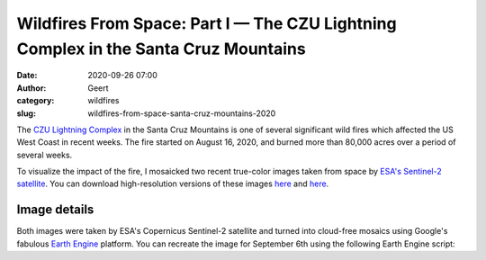 Wildfires From Space: Part I — The CZU Lightning Complex in the Santa Cruz Mountains
####################################################################################
:date: 2020-09-26 07:00
:author: Geert
:category: wildfires 
:slug: wildfires-from-space-santa-cruz-mountains-2020

The `CZU Lightning Complex <https://www.fire.ca.gov/incidents/2020/8/16/czu-lightning-complex-including-warnella-fire/>`_
in the Santa Cruz Mountains is one of several significant wild fires
which affected the US West Coast in recent weeks.
The fire started on August 16, 2020, and burned more than 80,000 acres over a period of several weeks.

To visualize the impact of the fire, I mosaicked two recent true-color images
taken from space by `ESA's Sentinel-2 satellite <https://sentinel.esa.int/web/sentinel/missions/sentinel-2>`_.
You can download high-resolution versions of these images
`here <|filename|/images/santa-cruz-mountains-2020jun03.png>`__
and `here <|filename|/images/santa-cruz-mountains-2020sep06.png>`__.


.. raw:: html

    <blockquote class="twitter-tweet"><p lang="en" dir="ltr">These are the Santa Cruz Mountains near Silicon Valley, seen from space before &amp; after the recent <a href="https://twitter.com/hashtag/CaliforniaFires?src=hash&amp;ref_src=twsrc%5Etfw">#CaliforniaFires</a>.<br><br>Can you see the giant brown scar?<br><br>⬇️ June 3, 2020 vs Sept 6, 2020 ↘️ <a href="https://t.co/Y8nu6S9Jcn">pic.twitter.com/Y8nu6S9Jcn</a></p>&mdash; Geert Barentsen (@GeertHub) <a href="https://twitter.com/GeertHub/status/1309878200533618688?ref_src=twsrc%5Etfw">September 26, 2020</a></blockquote> <script async src="https://platform.twitter.com/widgets.js" charset="utf-8"></script>


Image details
-------------

Both images were taken by ESA's Copernicus Sentinel-2 satellite and turned into cloud-free mosaics using Google's fabulous `Earth Engine <https://earthengine.google.com/>`_ platform.
You can recreate the image for September 6th using the following Earth Engine script:

.. code-block:: javascript
  :linenos:

  var mosaic = ee.ImageCollection('COPERNICUS/S2_SR')
      .filterBounds(geometry)
      .filterDate('2020-09-05', '2020-09-07')
      .sort('CLOUDY_PIXEL_PERCENTAGE', false)
      .mosaic()
      .clip(geometry);

  var params = {bands: ['TCI_R', 'TCI_G', 'TCI_B'],
                min: 0.0,
                max: [250, 250, 250],
                gamma: [1.45, 1.45, 1.45]
  };

  Map.addLayer(mosaic, params, 'mosaic');

